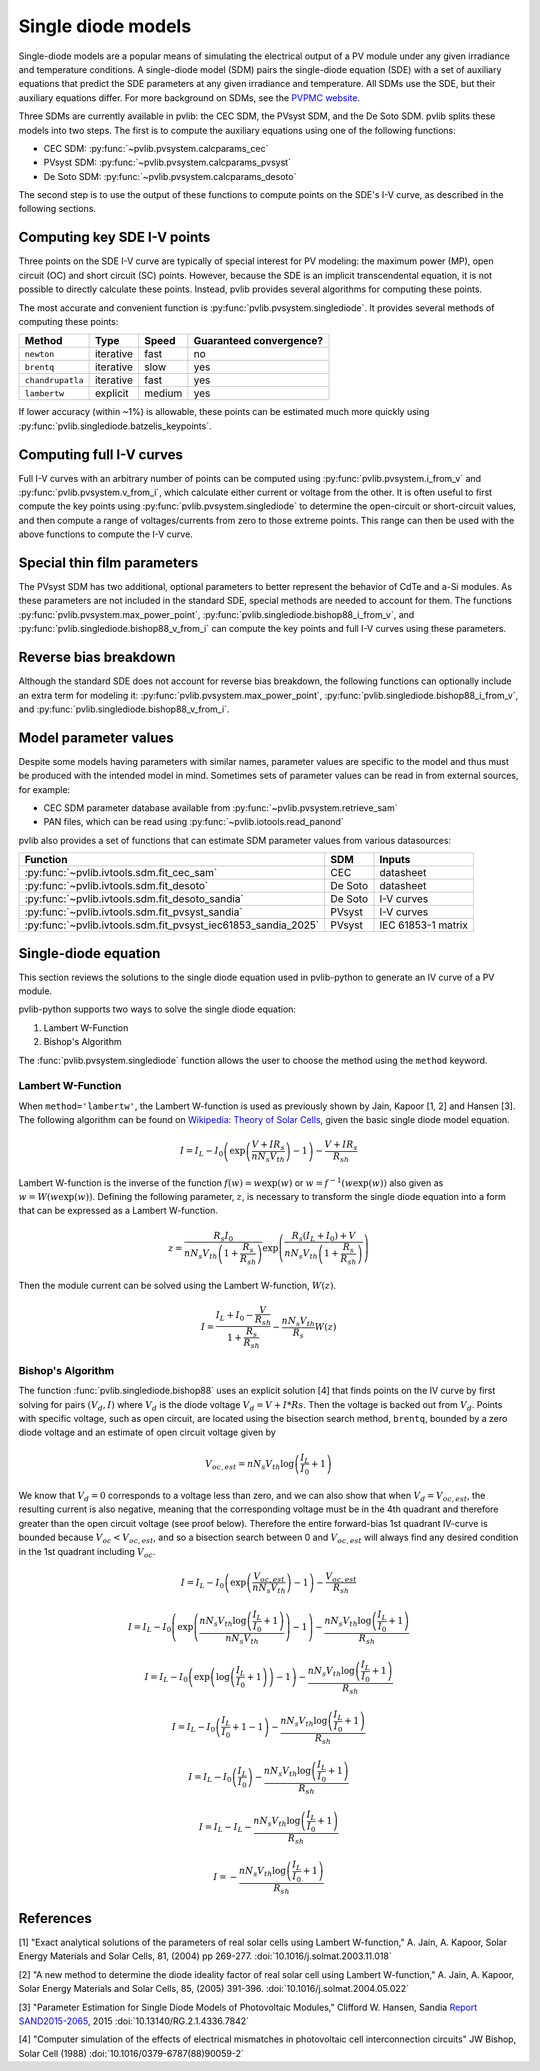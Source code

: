 .. _singlediode:

Single diode models
===================

Single-diode models are a popular means of simulating the electrical output
of a PV module under any given irradiance and temperature conditions.
A single-diode model (SDM) pairs the single-diode equation (SDE) with a set of
auxiliary equations that predict the SDE parameters at any given irradiance
and temperature.  All SDMs use the SDE, but their auxiliary equations differ.
For more background on SDMs, see the `PVPMC website
<https://pvpmc.sandia.gov/modeling-guide/2-dc-module-iv/single-diode-equivalent-circuit-models/>`_.

Three SDMs are currently available in pvlib: the CEC SDM, the PVsyst SDM,
and the De Soto SDM.  pvlib splits these models into two steps.  The first
is to compute the auxiliary equations using one of the following functions:

* CEC SDM: :py:func:`~pvlib.pvsystem.calcparams_cec`
* PVsyst SDM: :py:func:`~pvlib.pvsystem.calcparams_pvsyst`
* De Soto SDM: :py:func:`~pvlib.pvsystem.calcparams_desoto`

The second step is to use the output of these functions to compute points on
the SDE's I-V curve, as described in the following sections.

Computing key SDE I-V points
----------------------------
Three points on the SDE I-V curve are typically of special interest for PV modeling:
the maximum power (MP), open circuit (OC) and short circuit (SC) points.  However,
because the SDE is an implicit transcendental equation, it is not possible
to directly calculate these points.  Instead, pvlib provides several algorithms
for computing these points.

The most accurate and convenient function is :py:func:`pvlib.pvsystem.singlediode`.
It provides several methods of computing these points:

+------------------+------------+-----------+-------------------------+
| Method           | Type       | Speed     | Guaranteed convergence? |
+==================+============+===========+=========================+
| ``newton``       | iterative  | fast      | no                      |
+------------------+------------+-----------+-------------------------+
| ``brentq``       | iterative  | slow      | yes                     |
+------------------+------------+-----------+-------------------------+
| ``chandrupatla`` | iterative  | fast      | yes                     |
+------------------+------------+-----------+-------------------------+
| ``lambertw``     | explicit   | medium    | yes                     |
+------------------+------------+-----------+-------------------------+

If lower accuracy (within ~1%) is allowable, these points can be estimated
much more quickly using :py:func:`pvlib.singlediode.batzelis_keypoints`.


Computing full I-V curves
-------------------------

Full I-V curves with an arbitrary number of points can be computed using
:py:func:`pvlib.pvsystem.i_from_v` and :py:func:`pvlib.pvsystem.v_from_i`, which
calculate either current or voltage from the other.  It is often useful to
first compute the key points using :py:func:`pvlib.pvsystem.singlediode` to
determine the open-circuit or short-circuit values, and then compute a range
of voltages/currents from zero to those extreme points.  This range can then
be used with the above functions to compute the I-V curve.


Special thin film parameters
----------------------------

The PVsyst SDM has two additional, optional parameters to better represent
the behavior of CdTe and a-Si modules.  As these parameters are not included
in the standard SDE, special methods are needed to account for them.
The functions :py:func:`pvlib.pvsystem.max_power_point`,
:py:func:`pvlib.singlediode.bishop88_i_from_v`,
and :py:func:`pvlib.singlediode.bishop88_v_from_i`
can compute the key points and full I-V curves using these parameters.


Reverse bias breakdown
----------------------

Although the standard SDE does not account for reverse bias breakdown, the
following functions can optionally include an extra term for modeling it:
:py:func:`pvlib.pvsystem.max_power_point`,
:py:func:`pvlib.singlediode.bishop88_i_from_v`,
and :py:func:`pvlib.singlediode.bishop88_v_from_i`. 


Model parameter values
----------------------

Despite some models having parameters with similar names, parameter values are
specific to the model and thus must be produced with the intended model in mind.
Sometimes sets of parameter values can be read in from external sources, for example:

* CEC SDM parameter database available from :py:func:`~pvlib.pvsystem.retrieve_sam`
* PAN files, which can be read using :py:func:`~pvlib.iotools.read_panond`

pvlib also provides a set of functions that can estimate SDM parameter values
from various datasources:

+---------------------------------------------------------------+---------+--------------------+
| Function                                                      | SDM     | Inputs             |
+===============================================================+=========+====================+
| :py:func:`~pvlib.ivtools.sdm.fit_cec_sam`                     | CEC     | datasheet          |
+---------------------------------------------------------------+---------+--------------------+
| :py:func:`~pvlib.ivtools.sdm.fit_desoto`                      | De Soto | datasheet          |
+---------------------------------------------------------------+---------+--------------------+
| :py:func:`~pvlib.ivtools.sdm.fit_desoto_sandia`               | De Soto | I-V curves         |
+---------------------------------------------------------------+---------+--------------------+
| :py:func:`~pvlib.ivtools.sdm.fit_pvsyst_sandia`               | PVsyst  | I-V curves         |
+---------------------------------------------------------------+---------+--------------------+
| :py:func:`~pvlib.ivtools.sdm.fit_pvsyst_iec61853_sandia_2025` | PVsyst  | IEC 61853-1 matrix |
+---------------------------------------------------------------+---------+--------------------+


Single-diode equation
---------------------

This section reviews the solutions to the single diode equation used in
pvlib-python to generate an IV curve of a PV module.

pvlib-python supports two ways to solve the single diode equation:

1. Lambert W-Function
2. Bishop's Algorithm

The :func:`pvlib.pvsystem.singlediode` function allows the user to choose the
method using the ``method`` keyword.

Lambert W-Function
******************
When ``method='lambertw'``, the Lambert W-function is used as previously shown
by Jain, Kapoor [1, 2] and Hansen [3]. The following algorithm can be found on
`Wikipedia: Theory of Solar Cells
<https://en.wikipedia.org/wiki/Theory_of_solar_cells>`_, given the basic single
diode model equation.

.. math::

   I = I_L - I_0 \left(\exp \left(\frac{V + I R_s}{n N_s V_{th}} \right) - 1 \right)
       - \frac{V + I R_s}{R_{sh}}

Lambert W-function is the inverse of the function
:math:`f \left( w \right) = w \exp \left( w \right)` or
:math:`w = f^{-1} \left( w \exp \left( w \right) \right)` also given as
:math:`w = W \left( w \exp \left( w \right) \right)`. Defining the following
parameter, :math:`z`, is necessary to transform the single diode equation into
a form that can be expressed as a Lambert W-function.

.. math::

   z = \frac{R_s I_0}{n N_s V_{th} \left(1 + \frac{R_s}{R_{sh}} \right)} \exp \left(
       \frac{R_s \left( I_L + I_0 \right) + V}{n N_s V_{th} \left(1 + \frac{R_s}{R_{sh}}\right)}
       \right)

Then the module current can be solved using the Lambert W-function,
:math:`W \left(z \right)`.

.. math::

   I = \frac{I_L + I_0 - \frac{V}{R_{sh}}}{1 + \frac{R_s}{R_{sh}}}
       - \frac{n N_s V_{th}}{R_s} W \left(z \right)


Bishop's Algorithm
******************
The function :func:`pvlib.singlediode.bishop88` uses an explicit solution [4]
that finds points on the IV curve by first solving for pairs :math:`(V_d, I)`
where :math:`V_d` is the diode voltage :math:`V_d = V + I*Rs`. Then the voltage
is backed out from :math:`V_d`. Points with specific voltage, such as open
circuit, are located using the bisection search method, ``brentq``, bounded
by a zero diode voltage and an estimate of open circuit voltage given by

.. math::

   V_{oc, est} = n N_s V_{th} \log \left( \frac{I_L}{I_0} + 1 \right)

We know that :math:`V_d = 0` corresponds to a voltage less than zero, and
we can also show that when :math:`V_d = V_{oc, est}`, the resulting
current is also negative, meaning that the corresponding voltage must be
in the 4th quadrant and therefore greater than the open circuit voltage
(see proof below). Therefore the entire forward-bias 1st quadrant IV-curve
is bounded because :math:`V_{oc} < V_{oc, est}`, and so a bisection search
between 0 and :math:`V_{oc, est}` will always find any desired condition in the
1st quadrant including :math:`V_{oc}`.

.. math::

   I = I_L - I_0 \left(\exp \left(\frac{V_{oc, est}}{n N_s V_{th}} \right) - 1 \right)
       - \frac{V_{oc, est}}{R_{sh}} \newline

   I = I_L - I_0 \left(\exp \left(\frac{n N_s V_{th} \log \left(\frac{I_L}{I_0} + 1 \right)}{n N_s V_{th}} \right) - 1 \right)
       - \frac{n N_s V_{th} \log \left(\frac{I_L}{I_0} + 1 \right)}{R_{sh}} \newline

   I = I_L - I_0 \left(\exp \left(\log \left(\frac{I_L}{I_0} + 1 \right) \right)  - 1 \right)
       - \frac{n N_s V_{th} \log \left(\frac{I_L}{I_0} + 1 \right)}{R_{sh}} \newline

   I = I_L - I_0 \left(\frac{I_L}{I_0} + 1  - 1 \right)
       - \frac{n N_s V_{th} \log \left(\frac{I_L}{I_0} + 1 \right)}{R_{sh}} \newline

   I = I_L - I_0 \left(\frac{I_L}{I_0} \right)
       - \frac{n N_s V_{th} \log \left(\frac{I_L}{I_0} + 1 \right)}{R_{sh}} \newline

   I = I_L - I_L - \frac{n N_s V_{th} \log \left( \frac{I_L}{I_0} + 1 \right)}{R_{sh}} \newline

   I = - \frac{n N_s V_{th} \log \left( \frac{I_L}{I_0} + 1 \right)}{R_{sh}}

References
----------
[1] "Exact analytical solutions of the parameters of real solar cells using
Lambert W-function," A. Jain, A. Kapoor, Solar Energy Materials and Solar Cells,
81, (2004) pp 269-277.
:doi:`10.1016/j.solmat.2003.11.018`

[2] "A new method to determine the diode ideality factor of real solar cell
using Lambert W-function," A. Jain, A. Kapoor, Solar Energy Materials and Solar
Cells, 85, (2005) 391-396.
:doi:`10.1016/j.solmat.2004.05.022`

[3] "Parameter Estimation for Single Diode Models of Photovoltaic Modules,"
Clifford W. Hansen, Sandia `Report SAND2015-2065
<https://prod.sandia.gov/techlib-noauth/access-control.cgi/2015/152065.pdf>`_,
2015 :doi:`10.13140/RG.2.1.4336.7842`

[4] "Computer simulation of the effects of electrical mismatches in
photovoltaic cell interconnection circuits" JW Bishop, Solar Cell (1988)
:doi:`10.1016/0379-6787(88)90059-2`
